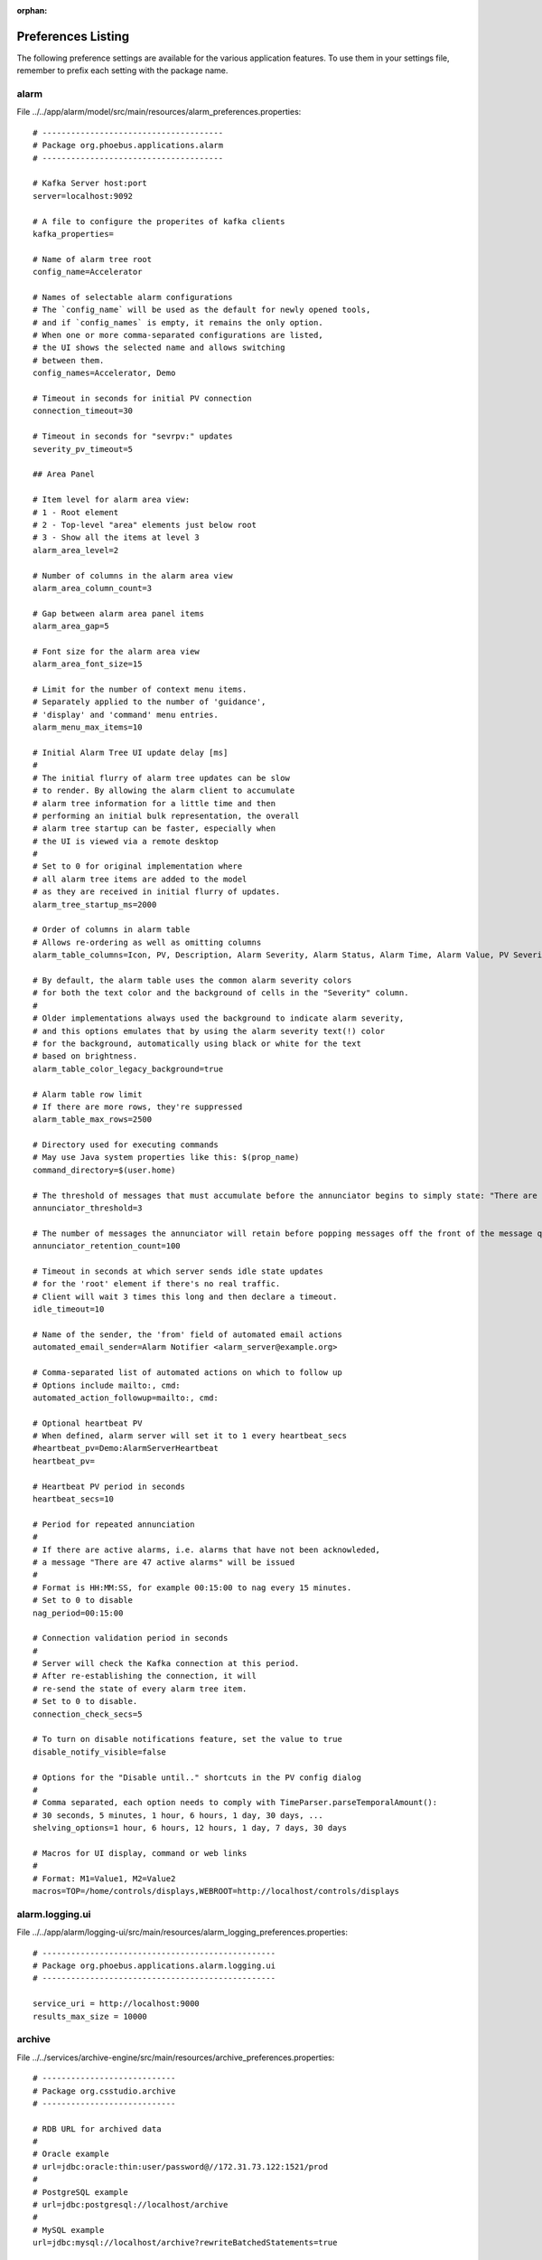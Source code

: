 :orphan:

.. _preference_settings:

Preferences Listing
===================

The following preference settings are available for the various application features.
To use them in your settings file, remember to prefix each setting with the package name.


alarm
-----

File ../../app/alarm/model/src/main/resources/alarm_preferences.properties::

   # --------------------------------------
   # Package org.phoebus.applications.alarm
   # --------------------------------------
   
   # Kafka Server host:port
   server=localhost:9092
   
   # A file to configure the properites of kafka clients
   kafka_properties=
   
   # Name of alarm tree root
   config_name=Accelerator
   
   # Names of selectable alarm configurations
   # The `config_name` will be used as the default for newly opened tools,
   # and if `config_names` is empty, it remains the only option.
   # When one or more comma-separated configurations are listed,
   # the UI shows the selected name and allows switching
   # between them.
   config_names=Accelerator, Demo
   
   # Timeout in seconds for initial PV connection
   connection_timeout=30
   
   # Timeout in seconds for "sevrpv:" updates
   severity_pv_timeout=5
   
   ## Area Panel
   
   # Item level for alarm area view:
   # 1 - Root element
   # 2 - Top-level "area" elements just below root
   # 3 - Show all the items at level 3
   alarm_area_level=2
   
   # Number of columns in the alarm area view
   alarm_area_column_count=3
   
   # Gap between alarm area panel items
   alarm_area_gap=5
   
   # Font size for the alarm area view
   alarm_area_font_size=15
   
   # Limit for the number of context menu items.
   # Separately applied to the number of 'guidance',
   # 'display' and 'command' menu entries.
   alarm_menu_max_items=10
   
   # Initial Alarm Tree UI update delay [ms]
   #
   # The initial flurry of alarm tree updates can be slow
   # to render. By allowing the alarm client to accumulate
   # alarm tree information for a little time and then
   # performing an initial bulk representation, the overall
   # alarm tree startup can be faster, especially when
   # the UI is viewed via a remote desktop
   #
   # Set to 0 for original implementation where
   # all alarm tree items are added to the model
   # as they are received in initial flurry of updates.
   alarm_tree_startup_ms=2000
   
   # Order of columns in alarm table
   # Allows re-ordering as well as omitting columns
   alarm_table_columns=Icon, PV, Description, Alarm Severity, Alarm Status, Alarm Time, Alarm Value, PV Severity, PV Status
   
   # By default, the alarm table uses the common alarm severity colors
   # for both the text color and the background of cells in the "Severity" column.
   #
   # Older implementations always used the background to indicate alarm severity,
   # and this options emulates that by using the alarm severity text(!) color
   # for the background, automatically using black or white for the text
   # based on brightness.
   alarm_table_color_legacy_background=true
   
   # Alarm table row limit
   # If there are more rows, they're suppressed
   alarm_table_max_rows=2500
   
   # Directory used for executing commands
   # May use Java system properties like this: $(prop_name)
   command_directory=$(user.home)
   
   # The threshold of messages that must accumulate before the annunciator begins to simply state: "There are X Alarm messages."
   annunciator_threshold=3
   
   # The number of messages the annunciator will retain before popping messages off the front of the message queue.
   annunciator_retention_count=100
   
   # Timeout in seconds at which server sends idle state updates
   # for the 'root' element if there's no real traffic.
   # Client will wait 3 times this long and then declare a timeout.
   idle_timeout=10
   
   # Name of the sender, the 'from' field of automated email actions
   automated_email_sender=Alarm Notifier <alarm_server@example.org>
   
   # Comma-separated list of automated actions on which to follow up
   # Options include mailto:, cmd:
   automated_action_followup=mailto:, cmd:
   
   # Optional heartbeat PV
   # When defined, alarm server will set it to 1 every heartbeat_secs
   #heartbeat_pv=Demo:AlarmServerHeartbeat
   heartbeat_pv=
   
   # Heartbeat PV period in seconds
   heartbeat_secs=10
   
   # Period for repeated annunciation
   #
   # If there are active alarms, i.e. alarms that have not been acknowleded,
   # a message "There are 47 active alarms" will be issued
   #
   # Format is HH:MM:SS, for example 00:15:00 to nag every 15 minutes.
   # Set to 0 to disable
   nag_period=00:15:00
   
   # Connection validation period in seconds
   #
   # Server will check the Kafka connection at this period.
   # After re-establishing the connection, it will
   # re-send the state of every alarm tree item.
   # Set to 0 to disable.
   connection_check_secs=5
   
   # To turn on disable notifications feature, set the value to true
   disable_notify_visible=false
   
   # Options for the "Disable until.." shortcuts in the PV config dialog
   #
   # Comma separated, each option needs to comply with TimeParser.parseTemporalAmount():
   # 30 seconds, 5 minutes, 1 hour, 6 hours, 1 day, 30 days, ...
   shelving_options=1 hour, 6 hours, 12 hours, 1 day, 7 days, 30 days
   
   # Macros for UI display, command or web links
   #
   # Format: M1=Value1, M2=Value2
   macros=TOP=/home/controls/displays,WEBROOT=http://localhost/controls/displays


alarm.logging.ui
----------------

File ../../app/alarm/logging-ui/src/main/resources/alarm_logging_preferences.properties::

   # -------------------------------------------------
   # Package org.phoebus.applications.alarm.logging.ui
   # -------------------------------------------------
   
   service_uri = http://localhost:9000
   results_max_size = 10000


archive
-------

File ../../services/archive-engine/src/main/resources/archive_preferences.properties::

   # ----------------------------
   # Package org.csstudio.archive
   # ----------------------------
   
   # RDB URL for archived data
   #
   # Oracle example
   # url=jdbc:oracle:thin:user/password@//172.31.73.122:1521/prod
   #
   # PostgreSQL example
   # url=jdbc:postgresql://localhost/archive
   #
   # MySQL example
   url=jdbc:mysql://localhost/archive?rewriteBatchedStatements=true
   
   # RDB user and password
   # Some applications also provide command-line option to override.
   user=archive
   password=$archive
   
   # Schema name. Used with an added "." as prefix for table names.
   # For now this is only used with Oracle URLs and ignored for MySQL
   schema=
   
   # Timeout [seconds] for certain SQL queries
   # Fundamentally, the SQL queries for data take as long as they take
   # and any artificial timeout just breaks queries that would otherwise
   # have returned OK  few seconds after the timeout.
   # We've seen Oracle lockups, though, that caused JDBC to hang forever
   # because the SAMPLE table was locked. No error/exception, just hanging.
   # A timeout is used for operations other than getting the actual data,
   # for example the channel id-by-name query which _should_ return within
   # a shot time, to catch that type of RDB lockup.
   # timeout_secs=120
   # With PostgreSQL, the setQueryTimeout API is not implemented,
   # and calling it results in an exception.
   # Setting the timeout to 0 disables calls to setQueryTimeout.
   timeout_secs=0
   
   # Use a blob to read/write array samples?
   #
   # The original SAMPLE table did not contain an ARRAY_VAL column
   # for the array blob data, but instead used a separate ARRAY_VAL table.
   # When running against an old database, this parameter must be set to false.
   use_array_blob=true
   
   # Name of sample table for writing
   write_sample_table=sample
   
   # Maximum length of text samples written to SAMPLE.STR_VAL
   max_text_sample_length=80
   
   # Use postgres copy instead of insert
   use_postgres_copy=false
   
   # Channel names use a prefix ca://, pva://, loc://, ...
   # to select the type of PV or network protocol.
   # The preference setting
   #
   #  org.phoebus.pv/default=ca
   #
   # determines the default type when no prefix is provided.
   #
   # With EPICS IOCs from release 7 on, the PVs
   # "xxx", "ca://xxx" and "pva://xxx" all refer
   # to the same record "xxx" on the IOC.
   #
   # The archive configuration stores the PV name as given.
   # It is used as such when connecting to the live data source,
   # resulting in "ca://.." or "pva://.." connections as requested.
   # Samples are written to the archive under that channel name.
   #
   # This archive engine preference setting establishes one or more prefixes
   # as equal when importing an engine configuration.
   # For example, assume
   #
   #  equivalent_pv_prefixes=ca, pva
   #
   # When adding a PV "pva://xxx" to the configuration,
   # we check if the archive already contains a channel "xxx", "ca://xxx" or "pva://xxx".
   # If any of them are found, the `-import` will consider "pva://xxx" as a duplicate.
   #
   # When importing a PV "pva://xxx" into a sample engine configuration that already
   # contains the channel "ca://xxx" or "xxx", the channel will be renamed,
   # so that engine will from now on use "pva://xxx".
   #
   # When importing a PV "pva://xxx" into a configuration that already
   # contains a different engine setup with the channel "ca://xxx" or "xxx",
   # the channel will by default rename unchanged, so "ca://xxx" or "xxx"
   # will remain in their original engine setup, "pva://xxx" will be skipped.
   #
   # When using `-import` with the additional `-steal_channels` option,
   # the existing "...xxx" channel will be renamed to "pva://xxx" and moved
   # to the imported engine configuration.
   #
   # When `equivalent_pv_prefixes` is empty,
   # any PV name is used as is without looking for equivalent names.
   # So "xxx", "ca://xxx" and "pva://xxx" can then all be imported
   # as separate channels, which is likely wrong because it would simply
   # store data from the same underlying record more than once.
   #
   # This default should be the most practical setting when adding
   # EPICS 7 IOCs and starting to transition towards "pva://..".
   # Existing "xxx" or "ca://xxx" channels can thus be renamed
   # to "pva://xxx" while retaining their sample history.
   #
   # Note that the data browser has a similar `equivalent_pv_prefixes`
   # setting to search for a channel name in several variants.
   equivalent_pv_prefixes=ca, pva
   
   # Seconds between log messages for Not-a-Number, futuristic, back-in-time values, buffer overruns
   # 24h = 24*60*60 = 86400
   log_trouble_samples=86400
   log_overrun=86400
   
   # Write period in seconds
   write_period=30
   
   # Maximum number of repeat counts for scanned channels
   max_repeats=60
   
   # Write batch size
   batch_size=500
   
   # Buffer reserve (N times what's ideally needed)
   buffer_reserve=2.0
   
   # Samples with time stamps this far ahead of the local time
   # are ignored
   # 24*60*60 = 86400 = 1 day
   ignored_future=86400


archive.reader.appliance
------------------------

File ../../app/databrowser/src/main/resources/appliance_preferences.properties::

   # ----------------------------------------
   # Package org.phoebus.archive.reader.appliance
   # ----------------------------------------
   
   useStatisticsForOptimizedData=true
   useNewOptimizedOperator=true
   
   # Use 'https://..' instead of plain 'http://..' ?
   useHttps=false


archive.reader.channelarchiver
------------------------------

File ../../app/databrowser/src/main/resources/channelarchiver_preferences.properties::

   # --------------------------------------------------
   # Package org.phoebus.archive.reader.channelarchiver
   # --------------------------------------------------
   
   # Use 'https://..' instead of plain 'http://..' ?
   use_https=false


archive.reader.rdb
------------------

File ../../app/databrowser/src/main/resources/archive_reader_rdb_preferences.properties::

   ---------------------------------------
   # Package org.phoebus.archive.reader.rdb
   # --------------------------------------
   
   # User and password for reading archived data
   user=archive
   password=$archive
   
   # Table prefix
   # For Oracle, this is typically the schema name,
   # including "."
   prefix=
   
   # Timeout [seconds] for certain SQL queries
   # Fundamentally, the SQL queries for data take as long as they take
   # and any artificial timeout just breaks queries that would otherwise
   # have returned OK a few seconds after the timeout.
   # We've seen Oracle lockups, though, that caused JDBC to hang forever
   # because the SAMPLE table was locked. No error/exception, just hanging.
   # A timeout is used for operations other than getting the actual data,
   # for example the channel id-by-name query which _should_ return within
   # a shot time, to catch that type of RDB lockup.
   timeout_secs=120
   # Setting the timeout to 0 disables calls to setQueryTimeout,
   # which may be required for PostgreSQL where the setQueryTimeout API is not implemented.
   # timeout_secs=0
   
   
   # Use a BLOB to read array samples?
   #
   # The original SAMPLE table did not contain an ARRAY_VAL column
   # for the array blob data, but instead used a separate ARRAY_VAL table.
   # When running against an old database, this parameter must be set to false.
   use_array_blob=true
   
   # Use stored procedures and functions for 'optimized' data readout?
   # Set to procedure name, or nothing to disable stored procedure.
   stored_procedure=
   starttime_function=
   
   # MySQL:
   # stored_procedure=archive.get_browser_data
   
   # PostgreSQL
   # stored_procedure=public.get_browser_data
   
   # Oracle:
   # stored_procedure=chan_arch.archive_reader_pkg.get_browser_data
   # starttime_function=SELECT chan_arch.archive_reader_pkg.get_actual_start_time (?, ?, ?)  FROM DUAL
   
   
   # JDBC Statement 'fetch size':
   # Number of samples to read in one network transfer.
   #
   # For Oracle, the default is 10.
   # Tests resulted in a speed increase up to fetch sizes of 1000.
   # On the other hand, bigger numbers can result in java.lang.OutOfMemoryError.
   fetch_size=1000


archive.ts
----------

File ../../app/databrowser-timescale/src/main/resources/archive_ts_preferences.properties::

   --------------------------------
   # Package org.csstudio.archive.ts
   # -------------------------------
   
   # User and password for reading archived data
   user=report
   password=$report
   
   # Timeout [seconds] for certain SQL queries, 0 to disable timeout.
   # Fundamentally, the SQL queries for data take as long as they take
   # and any artificial timeout just breaks queries that would otherwise
   # have returned OK a few seconds after the timeout.
   # A timeout is used for operations other than getting the actual data,
   # for example the channel id-by-name query which _should_ return within
   # a short time.
   timeout_secs=120
   
   # JDBC Statement 'fetch size':
   # Number of samples to read in one network transfer.
   # Speed tends to increase with fetch size.
   # On the other hand, bigger numbers can result in java.lang.OutOfMemoryError.
   fetch_size=10000


channel.views.ui
----------------

File ../../app/channel/views/src/main/resources/cv_preferences.properties::

   # --------------------------------------
   # Package org.phoebus.channel.views.ui
   # --------------------------------------
   
   # Show the active PVs only
   show_active_cb=false


channelfinder
-------------

File ../../app/channel/channelfinder/src/main/resources/channelfinder_preferences.properties::

   # ----------------------------------------
   # Package org.phoebus.channelfinder
   # ----------------------------------------
   
   serviceURL=http://localhost:8080/ChannelFinder
   username=admin
   password=adminPass
   
   rawFiltering=false


console
-------

File ../../app/console/src/main/resources/console_preferences.properties::

   # ----------------------------------------
   # Package org.phoebus.applications.console
   # ----------------------------------------
   
   # Number of output lines to keep.
   # Older output is dropped.
   output_line_limit=100
   
   # Number of lines to keep in input history,
   # accessible via up/down cursor keys
   history_size=20
   
   # Font name and size
   font_name=Liberation Mono
   font_size=14
   
   # Prompt (may include trailing space)
   prompt=>>>\
   
   # Prompt (input field) info
   prompt_info=Enter console command
   
   # 'Shell' to execute.
   #
   # Examples:
   #   /usr/bin/python -i
   #   /usr/bin/python -i /path/to/some/initial_file.py
   #   /bin/bash
   #
   # Value may include properties.
   shell=/usr/bin/python -i
   
   # Folder where the shell process should be started
   #
   # Value may include properties.
   directory=$(user.home)


display.builder.editor
----------------------

File ../../app/display/editor/src/main/resources/display_editor_preferences.properties::

   # ----------------------------------------
   # Package org.csstudio.display.builder.editor
   # ----------------------------------------
   
   # Widget types to hide from the palette
   #
   # Comma separated list of widget types that will not be shown
   # in the palette.
   # Existing displays that use these widgets can still be edited
   # and executed, but widgets do not appear in the palette to
   # discourage adding them to new displays.
   
   # Hiding widgets where representation has not been imported because of dependencies
   hidden_widget_types=linear-meter,knob,gauge,clock,digital_clock
   #
   #
   # GUI Menu action Applications / Display / New Display opens the following template
   new_display_template=examples:/initial.bob
   
   # Size of undo stack. Defaults to 50 if not set.
   undo_stack_size=50


display.builder.model
---------------------

File ../../app/display/model/src/main/resources/display_model_preferences.properties::

   # ----------------------------------------
   # Package org.csstudio.display.builder.model
   # ----------------------------------------
   
   
   # Widget classes
   # One or more *.bcf files, separated by ';'
   # Defaults to built-in copy of examples/classes.bcf
   class_files=examples:classes.bcf
   
   # Named colors
   # One or more *.def files, separated by ';'
   # Defaults to built-in copy of examples/color.def
   color_files=examples:color.def
   
   # Named fonts
   # One or more *.def files, separated by ';'
   # Defaults to built-in copy of examples/font.def
   font_files=examples:font.def
   
   # Global macros, used for all displays.
   #
   # Displays start with these macros,
   # and can then add new macros or overwrite
   # the values of these macros.
   #
   # Format:
   # Entries where the XML tag name is the macro name,
   # and the XML content is the macro value.
   # The macro name must be a valid XML tag name:
   # * Must start with character
   # * May then contain characters or numbers
   # * May also contain underscores
   #
   macros=<EXAMPLE_MACRO>Value from Preferences</EXAMPLE_MACRO><TEST>true</TEST>
   
   
   # Timeout [ms] for loading files: Displays, but also color, font, widget class files
   read_timeout=10000
   
   # Timeout [sec] for caching files loaded from a URL
   cache_timeout=60
   
   
   # 'BOY' *.opi files provide the font size in 'points'.
   # All other positions and sizes are in 'pixels'.
   # A point is meant to represent 1/72th of an inch.
   # The actual on-screen size display settings.
   # Plugging a different monitor into the computer can
   # potentially change the DPI settings of the graphics driver,
   # resulting in different font sizes.
   # The display builder uses fonts in pixels to avoid such changes.
   #
   # When reading legacy display files, we do not know the DPI
   # scaling that was used to create the display.
   # This factor is used to translate legacy font sizes
   # from 'points' into 'pixel':
   #
   # legacy_points = pixel * legacy_font_calibration
   #
   # The test program
   #   org.csstudio.display.builder.representation.swt.SWTFontCalibation
   # can be used to obtain the factor when executed on the original
   # platform where the legacy display files were created.
   #
   # When loading legacy files,
   # _increasing_ the legacy_font_calibration will
   # result in _smaller_ fonts in the display builder
   legacy_font_calibration=1.01
   
   # Maximum re-parse operations
   #
   # When reading legacy *.opi files and for example
   # finding a "TextUpdate" widget that has no <pv_name>,
   # it will be changed into a "Label" widget and then re-parsed.
   # If more than a certain number of re-parse operations are triggered
   # within one 'level' of the file (number of widgets at the root of the display,
   # or number of childred for a "Group" widget),
   # the parser assumes that it entered an infinite re-parse loop
   # and aborts.
   max_reparse_iterations=5000
   
   # Create display file with comments?
   with_comments=false
   
   # When writing a display file, skip properties that are still at default values?
   skip_defaults=true
   
   # Add a comment containing the date, time, and username when saving an OPI in the Display Editor.
   enable_saved_on_comments=true


display.builder.representation
------------------------------

File ../../app/display/representation/src/main/resources/display_representation_preferences.properties::

   # ---------------------------------------------------
   # Package org.csstudio.display.builder.representation
   # ---------------------------------------------------
   
   ## Representation Tuning
   #
   # The representation 'throttles' updates to widgets.
   # When a widget requests an update, a little accumulation time
   # allows more updates to accumulate before actually performing
   # the queued update requests on the UI thread.
   #
   # An update delay then suppresses further updates to prevent
   # flooding the UI thread.
   #
   # Update runs that last longer than a threshold can be logged
   
   # Time waited after a trigger to allow for more updates to accumulate
   update_accumulation_time = 20
   
   # Pause between updates to prevent flooding the UI thread
   update_delay = 100
   
   # Period in seconds for logging update performance
   performance_log_period_secs = 5
   
   # UI thread durations above this threshold are logged
   performance_log_threshold_ms = 20
   
   # Pause between updates of plots (XY, lines)
   # Limit to 250ms=4 Hz
   plot_update_delay = 250
   
   # Pause between updates of image plots
   # Limit to 250ms=4 Hz
   image_update_delay = 250
   
   # Length limit for tool tips
   # Tool tips that are too long can be a problem
   # on some window systems.
   tooltip_length=200
   
   # Timeout for load / unload of Embedded Widget content [ms]
   embedded_timeout=5000


display.builder.representation.javafx
-------------------------------------

File ../../app/display/representation-javafx/src/main/resources/jfx_repr_preferences.properties::

   # ----------------------------------------------------------
   # Package org.csstudio.display.builder.representation.javafx
   # ----------------------------------------------------------
   
   # When clicking on the 'slider' widget 'track',
   # should the value increment/decrement,
   # matching the behavior of EDM, BOY, ...?
   # Otherwise, jump to the clicked value right away.
   inc_dec_slider=true
   
   # How does mouse need to hover until tool tip appears?
   tooltip_delay_ms=250
   
   # Once displayed, how long does the tool tip remain visible?
   tooltip_display_sec=30
   
   # Note that for historic reasons tool tips are also influenced
   # by the property `org.csstudio.display.builder.disable_tooltips`.
   # When `true`, tool tips are disabled.


display.builder.runtime
-----------------------

File ../../app/display/runtime/src/main/resources/display_runtime_preferences.properties::

   # --------------------------------------------
   # Package org.csstudio.display.builder.runtime
   # --------------------------------------------
   
   # Search path for Jython scripts used by the display runtime.
   # Note that format depends on the OS.
   # On UNIX systems, path entries are separated by ':', on Windows by ';'.
   # python_path=/home/controls/displays/scripts:/home/fred/my_scripts
   python_path=
   
   # PV Name Patches
   #
   # Translate PV names based on regular expression pattern and replacement
   #
   # Format:  pattern@replacement@pattern@replacement
   #
   # Setting must contain a sequence of pattern & replacement pairs,
   # all separated by '@'.
   #
   # The regular expression for the pattern can includes "( )" groups,
   # which are then used in the replacement via "$1", "$2", ..
   #
   # If the item separator character '@' itself is required within the pattern or replacement,
   # use '[@]' to distinguish it from the item separator, i.e.
   #
   #    [@]work@[@]home
   #
   # will patch "be@work" -> "be@home"
   #
   # Patches are applied in the order they're listed in the preference, i.e.
   # later patches are applied to names already patched by earlier ones.
   #
   # Example:
   # Remove PVManager's longString modifier,             'some_pv {"longString":true}' -> 'some_pv'
   # turn constant formula into constant local variable, '=42'                         -> 'loc://const42(42)'
   # as well as constant name into constant local var,   '="Fred"'                     -> 'loc://strFred("Fred")'
   pv_name_patches=\\{"longString":true\\}"@@^="([a-zA-Z]+)"@loc://str$1("$1")
   
   # PV update throttle in millisecs
   # 250ms = 4 Hz
   update_throttle=250
   
   # "Probe Display"
   # Added to context menu for ProcessVariables,
   # invoked with macro PV set to the PV name.
   # When left empty, the "Probe Display"
   # context menu entry is disabled.
   probe_display=examples:/probe.bob


display.converter.edm
---------------------

File ../../app/display/convert-edm/src/main/resources/edm_converter_preferences.properties::

   # ------------------------------------------
   # Package org.csstudio.display.converter.edm
   # ------------------------------------------
   
   # Path to the directory where the auto-converter will
   # generate auto-converted files.
   # May include system properties like $(user.home).
   # Target directory must be in the file system.
   # The folder is created if it doesn't exist.
   #
   # When left empty, the auto-converter is disabled.
   auto_converter_dir=
   
   # Path (prefix) that will be stripped from the original
   # EDM file name before converting.
   # When empty, the complete path will be stripped.
   #
   # For example, assume we need to convert
   #  /path/to/original/vacuum/segment1/vac1.edl
   #
   # With an empty auto_converter_strip,
   # this will be converted into {auto_converter_dir}/vac1.edl
   #
   # With auto_converter_strip=/path/to/original,
   # it will be converted into {auto_converter_dir}/vacuum/segment1/vac1.edl
   auto_converter_strip=
   
   # EDM colors.list file
   # Must be defined to use converter.
   # May be a file system path or http:/.. link
   colors_list=
   
   # Font mappings
   #
   # Format: EDMFontPattern=DisplayBuilderFont,Pattern=Font,...
   # EDMFontPattern is regular expression for the name used by EDM
   #
   # Patterns are checked in the order in which they're listed in here,
   # so a catch-all ".*" pattern should be at the end
   font_mappings=helvetica=Liberation Sans,courier=Liberation Mono,times=Liberation Serif,.*=Liberation Sans
   
   # Path to text file that lists EDM search paths.
   # May be a file system path or http:/.. link.
   #
   # In the file, each line in the text file contains a path,
   # which may be a file system path or a http:// link.
   # When trying to open an *.edl file,
   # converter will try each path in the order
   # listed in the file.
   # Lines starting with "#" are ignored.
   #
   # When the edm_paths_config is left empty,
   # the converter won't find files.
   edm_paths_config=
   
   # Pattern and replacement for patching paths to *.stp (StripTool) files
   #
   # 'Shell Command' buttons in EDM that invoke a command of the form
   #
   #     StripTool /some/path/to/plot.stp
   #
   # are converted into ActionButtons which open the `/some/path/to/plot.stp` file.
   # Data Browser will then open the file when the action is invoked.
   #
   # The following regular expression pattern and replacement can be used
   # to patch `/some/path/to/plot.stp`.
   # By default, both are empty, so the path remains unchanged.
   #
   # Example for transforming all absolute paths into a web location:
   #
   # stp_path_patch_pattern=^(/)
   # stp_path_patch_replacement=https://my_web_server/stripcharts$1
   #
   # Note how the pattern may include group markers (..)
   # and the replacement can reference them via $1, $2, ...
   stp_path_patch_pattern=
   stp_path_patch_replacement=


email
-----

File ../../core/email/src/main/resources/email_preferences.properties::

   # -------------------------
   # Package org.phoebus.email
   # -------------------------
   
   # smtp host
   # When set to "DISABLE", email support is disabled
   mailhost=smtp.bnl.gov
   
   # smtp port
   mailport=25
   
   # User and password for connecting to the mail host, usually left empty
   username=
   password=
   
   # Default address to be used for From:
   # if it is left empty then the last used from address is used
   from=


errlog
------

File ../../app/errlog/src/main/resources/errlog_preferences.properties::

   # ---------------------------------------
   # Package org.phoebus.applications.errlog
   # ---------------------------------------
   
   # Number of lines to keep in error log
   max_lines = 500


eslog
-----

File ../../app/eslog/src/main/resources/eslog_preferences.properties::

   # --------------------------------------
   # Package org.phoebus.applications.eslog
   # --------------------------------------
   es_url=
   es_index=messagelog
   
   jms_url=
   jms_user
   jms_password
   jms_topic=LOG


filebrowser
-----------

File ../../app/filebrowser/src/main/resources/filebrowser_preferences.properties::

   # --------------------------------------------
   # Package org.phoebus.applications.filebrowser
   # --------------------------------------------
   
   # Initial root directory for newly opened file browser
   # May use system properties like "$(user.home)".
   # At runtime, user can select a different base directory,
   # but pressing the "Home" button reverts to this one.
   default_root=$(user.home)
   
   # Show hidden files (File.isHidden)?
   show_hidden=false


framework.autocomplete
----------------------

File ../../core/framework/src/main/resources/autocomplete_preferences.properties::

   # ------------------------------------------
   # Package org.phoebus.framework.autocomplete
   # ------------------------------------------
   
   # Enable the built-in PV proposal providers?
   enable_loc_pv_proposals=true
   enable_sim_pv_proposals=true
   enable_sys_pv_proposals=true
   enable_pva_pv_proposals=true
   enable_mqtt_pv_proposals=false
   enable_formula_proposals=true
   
   # Site-specific proposal providers can be added via PVProposalProvider SPI,
   # and disabled by removing the contribution.


framework.workbench
-------------------

File ../../core/framework/src/main/resources/workbench_preferences.properties::

   # ---------------------------------------
   # Package org.phoebus.framework.workbench
   # ---------------------------------------
   
   # External applications
   #
   # Defines applications to use for specific file extensions
   #
   # Format:
   #
   # Each definition consists of name, file extensions, command.
   #
   # Name is the name of the definition, used to register the application.
   # File extensions is a '|'-separated list of file extensions (not including the 'dot').
   # Command is the path to the command.
   # The command will be invoked with the full path to the resource as an argument.
   #
   # Each definition must use a key that starts with "external_app_"
   
   # Examples:
   #
   # Start 'gedit' for text files
   # external_app_text=Text Editor,txt|dat|py|ini|db|xml|xsl|css|cmd|sh|st|log|out|md|shp,gedit
   #
   # Start 'eog' for images, 'firefox' for PDF files
   # external_app_image=Image Viewer,png|jpg|gif|jpeg,eog
   #
   # Start 'firefox' to view PDFs
   # external_app_pdf=PDF Viewer,pdf,firefox
   #
   # Example for some site-specific tool that opens 'alog' files
   # external_app_alog=Alignment Log,alog,/path/to/alog_viewer
   
   # Directory where external applications are started
   # May use system properties
   external_apps_directory=$(user.home)


imageviewer
-----------

File ../../app/imageviewer/src/main/resources/image_viewer_preferences.properties::

   # --------------------------------------------
   # Package org.phoebus.applications.imageviewer
   # --------------------------------------------
   
   # Watermark text
   watermark_text=W A T E R M A R K


javafx.rtplot
-------------

File ../../app/rtplot/src/main/resources/rt_plot_preferences.properties::

   # ----------------------------------
   # Package org.csstudio.javafx.rtplot
   # ----------------------------------
   
   # Coloring used to shade plot region beyond 'now'
   # in time-based plots. RGBA (all values 0..255)
   # Painted on on top of grid, before traces are drawn.
   #
   # Half-transparent, average of black & white,
   # works for both white and black backgrounds
   shady_future=128, 128, 128, 128
   
   # If you prefer a rose-colored future
   # shady_future=255, 128, 128, 25
   
   # If you prefer to not highlight the plot region beyond 'now'
   # shady_future=128, 128, 128, 0


logbook
-------

File ../../core/logbook/src/main/resources/logbook_preferences.properties::

   # ------------------------------
   # Package org.phoebus.logbook
   # ------------------------------
   
   # Site specific log book client implementation name.
   # When empty, logbook submissions are disabled
   logbook_factory=inmemory
   
   # Determines if a log entry created from context menu (e.g. display or data browser)
   # should auto generate a title (e.g. "Display Screenshot...").
   auto_title=true
   
   # Determines if a log entry created from context menu (e.g. display or data browser)
   # should auto generate a body (e.g. "Display Screenshot...").
   auto_body=true
   
   # Determines if a log entry created from context menu (e.g. display or data browser)
   # should auto generate properties (e.g. "resources.file").
   auto_property=false


logbook.olog.ui
---------------

File ../../app/logbook/olog/ui/src/main/resources/log_olog_ui_preferences.properties::

   # ------------------------------
   # Package org.phoebus.logbook.olog.ui
   # ------------------------------
   
   # Comma-separated list of default logbooks for new log entries.
   default_logbooks=Scratch Pad
   
   # The default query for logbook applications
   default_logbook_query=desc=*&start=12 hours&end=now
   
   # Whether or not to save user credentials to file so they only have to be entered once when making log entries.
   save_credentials=false
   
   # Stylesheet for the items in the log calendar view
   calendar_view_item_stylesheet=Agenda.css
   
   # Text to render for the "Level" field of a log entry. Sites may wish to customize this with respect to
   # its wording and its implied purpose.
   level_field_name=Level:
   
   # Name of markup help. Language resolution and file extension is handled on service.
   markup_help=CommonmarkCheatsheet
   
   # Root URL of the Olog web client, if one exists. Set this to the empty string
   # to suppress rendering of the "Copy URL" button for a log entry.
   web_client_root_URL=
   
   # Log entry groups support. If set to false user will not be able to create replies
   # to log entries, and consequently UI elements and views related to log entry
   # groups will not be shown.
   log_entry_groups_support=false
   
   # Log entry update support. If set to false user will not be able to update log entries
   # , and consequently UI elements and views related to updating log entry and viewing log history
   #  will not be displayed.
   log_entry_update_support=true
   
   # Comma separated list of "hidden" properties. For instance, properties that serve internal
   # business logic, but should not be rendered in the properties view.
   hidden_properties=Log Entry Group
   
   # Log Entry Table display name. If non-empty it overrides default "Log Entry Table"
   log_entry_table_display_name=
   
   # Log Entry Calendar display name. If non-empty it overrides default "Log Entry Calendar"
   log_entry_calendar_display_name=
   
   # Log Entry property attribute types.
   # The preference should be a URL pointing to an attribute_type.properties file.
   # e.g. log_attribute_desc=file:///C:/phoebus/app/logbook/olog/ui/src/main/resources/org/phoebus/logbook/olog/ui/log_property_attributes.properties
   # Classpath resource is supported if specified like log_attribute_desc=classpath:my_attr.properties. In this
   # example the my_attr.properties file must be bundled as a classpath resource in the package org.phoebus.logbook.olog.ui.
   # This optional file describing special types associated with some property attributes.
   #
   log_attribute_desc=
   
   # Limit used in "paginated" search, i.e. the number of search results per page
   search_result_page_size=30
   
   # Number of queries maintained by the OlogQueryManager. To make sense: must be >= 5 and <=30.
   query_list_size=15
   
   # Name of the search help content.  Language resolution and file extension is handled on service.
   search_help=SearchHelp


logbook.ui
----------

File ../../app/logbook/ui/src/main/resources/log_ui_preferences.properties::

   # ------------------------------
   # Package org.phoebus.logbook.ui
   # ------------------------------
   
   # Comma-separated list of default logbooks for new log entries.
   default_logbooks=Scratch Pad
   
   # The default query for logbook applications
   default_logbook_query=search=*&start=12 hours&end=now
   
   # Whether or not to save user credentials to file so they only have to be entered once when making log entries.
   save_credentials=false
   
   # Stylesheet for the items in the log calendar view
   calendar_view_item_stylesheet=Agenda.css
   
   # Text to render for the "Level" field of a log entry. Sites may wish to customize this with respect to
   # its wording and its implied purpose.
   level_field_name=Level:


olog.api
--------

File ../../app/logbook/olog/client/src/main/resources/olog_preferences.properties::

   # --------------------------------------
   # Package org.phoebus.olog.api
   # --------------------------------------
   
   # The olog url
   olog_url=localhost:9092
   
   # User credentials for olog
   username=user
   password=****
   
   # Enable debugging of http request and resposnsed
   debug=false
   
   # The connection timeout for the Jersey client, in ms. 0 = infinite.
   connectTimeout=0


olog.es.api
-----------

File ../../app/logbook/olog/client-es/src/main/resources/olog_es_preferences.properties::

   # --------------------------------------
   # Package org.phoebus.olog.es.api
   # --------------------------------------
   
   # The olog url
   olog_url=http://localhost:8080/Olog
   
   # User credentials for olog
   username=admin
   password=1234
   
   # Enable debugging of http request and responses
   debug=false
   
   # The connection timeout for the Jersey client, in ms. 0 = infinite.
   connectTimeout=0
   
   # Comma separated list of "Levels" in the create logbook entry UI.
   # Sites may wish to customize (and localize) this.
   levels=Urgent,Suggestion,Info,Request,Problem


pv
--

File ../../core/pv/src/main/resources/pv_preferences.properties::

   # ----------------------
   # Package org.phoebus.pv
   # ----------------------
   
   # Default PV Type
   default=ca
   


pv.ca
-----

File ../../core/pv/src/main/resources/pv_ca_preferences.properties::

   # -------------------------
   # Package org.phoebus.pv.ca
   # -------------------------
   
   # Channel Access address list
   addr_list=
   
   auto_addr_list=true
   
   max_array_bytes=100000000
   
   server_port=5064
   
   repeater_port=5065
   
   beacon_period=15
   
   connection_timeout=30
   
   # Support variable length arrays?
   # auto, true, false
   variable_length_array=auto
   
   # Connect at lower priority for arrays
   # with more elements than this threshold
   large_array_threshold= 100000
   
   # Is the DBE_PROPERTY subscription supported
   # to monitor for changes in units, limits etc?
   dbe_property_supported=false
   
   # Mask to use for subscriptions
   # VALUE, ALARM, ARCHIVE
   monitor_mask=VALUE
   
   # Name server list
   name_servers=


pv.formula
----------

File ../../core/pv/src/main/resources/pv_formula_preferences.properties::

   # ------------------------------
   # Package org.phoebus.pv.formula
   # ------------------------------
   
   # Update throttle for input PVs
   throttle_ms=500


pv.mqtt
-------

File ../../core/pv/src/main/resources/pv_mqtt_preferences.properties::

   # ---------------------------
   # Package org.phoebus.pv.mqtt
   # ---------------------------
   
   # MQTT Broker
   # All "mqtt://some/tag" PVs will use this broker
   mqtt_broker=tcp://localhost:1883


pv.pva
------

File ../../core/pv/src/main/resources/pv_pva_preferences.properties::

   # -------------------------
   # Package org.phoebus.pv.pva
   # -------------------------
   # By default, these preference settings are empty,
   # and the PVA library will then honor the commonly used
   # environment variables like EPICS_PVA_ADDR_LIST,
   # EPICS_PVA_AUTO_ADDR_LIST etc.
   # Defining preference values will override the environment
   # variables which allows consolidating PVA settings
   # with all the CS-Studio preference settings.
   #
   #
   # Network clients typically need to configure the first
   # three settings to successfully connect to PVA servers
   # on the local network.
   
   # PVAccess address list
   epics_pva_addr_list
   
   # PVAccess auto address list - true/false
   epics_pva_auto_addr_list
   
   # Name servers used for TCP name resolution
   epics_pva_name_servers
   
   # The following parameters should best be left
   # at their default.
   #
   # For details, see PVASettings in PV Access library.
   
   # Port used for UDP name searches and beacons
   epics_pva_broadcast_port
   
   # PV server's first TCP port
   epics_pva_server_port
   
   # Connection timeout in seconds
   epics_pva_conn_tmo
   
   # Maximum number of array elements shown when printing data
   epics_pva_max_array_formatting
   
   # TCP buffer size for sending data
   epics_pva_send_buffer_size
   
   # Timeout used by plain "put" type of write
   # when checking success or failure.
   # Note this is not used with asyncWrite,
   # the "put-callback" which returns a Future
   # for awaiting the completion,
   # but only with the plain "put" that returns ASAP
   epics_pva_write_reply_timeout_ms=1000


pvtable
-------

File ../../app/pvtable/src/main/resources/pv_table_preferences.properties::

   # ----------------------------------------
   # Package org.phoebus.applications.pvtable
   # ----------------------------------------
   
   # Should all BYTE[] values be considered "long strings"
   treat_byte_array_as_string=true
   
   # Show the units when displaying values?
   show_units=true
   
   # Show a "Description" column that reads xxx.DESC?
   show_description=true
   
   # Default tolerance for newly added items
   tolerance=0.1
   
   # Maximum update period for PVs in millisecs
   max_update_period=500


pvtree
------

File ../../app/pvtree/src/main/resources/pv_tree_preferences.properties::

   # ---------------------------------------
   # Package org.phoebus.applications.pvtree
   # ---------------------------------------
   
   # The channel access DBR_STRING has a length limit of 40 chars.
   # Since EPICS base R3.14.11, reading fields with an added '$' returns
   # their value as a char[] without length limitation.
   # For older IOCs, this will however fail, so set this option
   # only if all IOCs are at least version R3.14.11
   read_long_fields=true
   
   # For each record type, list the fields to read and trace as 'links'.
   #  Format: record_type (field1, field2) ; record_type (...)
   #
   # Fields can simply be listed as 'INP', 'DOL'.
   # The syntax INPA-L is a shortcut for INPA, INPB, INPC, ..., INPL
   # The syntax INP001-128 is a shortcut for INP001, INP002, ..., INP128
   # The general syntax is "FIELDxxx-yyy",
   # where "xxx" and "yyy" are the initial and final value.
   # "xxx" and "yyy" need to be of the same length, i.e. "1-9" or "01-42", NOT "1-42".
   # For characters, only single-char "A-Z" is supported, NOT "AA-ZZ",
   # where it's also unclear if that should turn into AA, AB, AC, .., AZ, BA, BB, BC, .., ZZ
   # or AA, BB, .., ZZ
   #
   # bigASub is a CSIRO/ASCAP record type, doesn't hurt to add that to the shared configuration
   #
   # scalcout is a bit unfortunate since there is no shortcut for INAA-INLL.
   #
   # alarm record has INP1-10. 1-9 handled by pattern, INP10 listed
   
   fields=aai(INP);ai(INP);bi(INP);compress(INP);longin(INP);int64in(INP);mbbi(INP);mbbiDirect(INP);mbboDirect(INP);stringin(INP);lsi(INP);subArray(INP);waveform(INP);aao(DOL);ao(DOL);bo(DOL);fanout(DOL);longout(DOL);int64out(DOL);mbbo(DOL);stringout(DOL);sub(INPA-L);genSub(INPA-L);calc(INPA-L);calcout(INPA-L);aSub(INPA-U);seq(SELN);bigASub(INP001-128);scalcout(INPA-L,INAA,INBB,INCC,INDD,INEE,INFF,INGG,INHH,INII,INJJ,INKK,INLL);alarm(INP1-9,INP10)
   
   
   # Max update period in seconds
   update_period=0.5


saveandrestore
--------------

File ../../app/save-and-restore/app/src/main/resources/save_and_restore_preferences.properties::

   # -----------------------------------------------
   # Package org.phoebus.applications.saveandrestore
   # -----------------------------------------------
   
   # Sort snapshots in reverse order of created time. Last item comes first.
   sortSnapshotsTimeReversed=false
   
   # Read timeout (in ms) when taking snapshot
   readTimeout=5000
   
   # Limit used in "paginated" search, i.e. the number of search results per page
   search_result_page_size=30
   
   # Default save-and-restore search query. Used unless a saved query is located.
   default_search_query=tags=golden
   
   # If declared add a date automatically in the name of the snapshot "Take Snapshot"
   #default_snapshot_name_date_format=yyyy-MM-dd HH:mm:ss
   
   # The URL to the save-and-restore service
   jmasar.service.url=http://localhost:8080/save-restore
   
   # Read timeout (in ms) used by the Jersey client
   httpClient.readTimeout=1000
   
   # Connect timeout in (ms) used by the Jersey client
   httpClient.connectTimeout=1000


scan.client
-----------

File ../../app/scan/client/src/main/resources/scan_client_preferences.properties::

   # ----------------------------------------
   # Package org.csstudio.scan.client
   # ----------------------------------------
   
   # Name of host where scan server is running
   host=localhost
   
   # TCP port of scan server REST interface
   port=4810
   
   # Poll period [millisecs] of the scan client (scan monitor, plot, ...)
   poll_period=1000


scan.ui
-------

File ../../app/scan/ui/src/main/resources/scan_ui_preferences.properties::

   # ----------------------------
   # Package org.csstudio.scan.ui
   # ----------------------------
   
   # Show scan monitor status bar?
   monitor_status=false


security
--------

File ../../core/security/src/main/resources/phoebus_security_preferences.properties::

   # ----------------------------
   # Package org.phoebus.security
   # ----------------------------
   
   # Authorization file
   #
   # If left empty, the built-in core/security/authorization.conf is used.
   #
   # When specifying a plain file name like "authorization.conf",
   # the install location (Locations.install()) is searched for that file name.
   #
   # The file name can also be an absolute path like /some/path/auth.conf.
   #
   # Finally, the file name may use a system property like $(auth_file)
   # which in turn could be set to either BUILTIN, a file in the install location,
   # or an absolute path.
   #
   # When set to an invalid file, the user will have no authorizations at all.
   
   # Use built-in core/security/authorization.conf
   authorization_file=
   
   # Use authorization.conf in the install location
   #authorization_file=authorization.conf
   
   # Secure store underlying implementation.
   # Can be 'FILE' or 'IN_MEMORY'
   secure_store_target=FILE
   


trends.databrowser3
-------------------

File ../../app/databrowser/src/main/resources/databrowser_preferences.properties::

   # ----------------------------------------
   # Package org.csstudio.trends.databrowser3
   # ----------------------------------------
   
   # Default auto scale value
   # Possible values are: true to enable the automatic calculation of the min/max Y-axis, or false to use min/max fixed values.
   use_auto_scale=false
   
   # Default time span displayed in plot in seconds
   time_span=3600
   
   # Default scan period in seconds. 0 for 'monitor'
   scan_period=0.0
   
   # Default plot update period in seconds
   update_period=3.0
   
   # .. elements in live sample buffer
   live_buffer_size=5000
   
   # Default line width
   line_width=2
   
   # Opacity of 'area'
   #   0%: Area totally transparent (invisible)
   #  20%: Area quite transparent
   # 100%: Area uses  solid color
   opacity=40
   
   # Default trace type for newly created traces.
   # Allowed values are defined by org.csstudio.trends.databrowser3.model.TraceType:
   # AREA, ERROR_BARS, SINGLE_LINE, AREA_DIRECT, SINGLE_LINE_DIRECT, SQUARES, ...
   trace_type=AREA
   
   # Delay in milliseconds that delays archive requests when
   # the user moves the time axis to avoid a flurry of archive requests
   # while interactively zooming and panning
   archive_fetch_delay=500
   
   # Number of concurrent archive fetch requests.
   # When more requests are necessary, the background jobs
   # will wait until the previously submitted jobs complete,
   # to limit the number of concurrent requests.
   #
   # Ideally, the number can be high, but to limit the number
   # of concurrent requests to for example an RDB,
   # this value can be lowered.
   #
   # Note that this does not apply to 'exporting' data
   # in spreadsheet form, where data for N channels is still
   # collected by reading from N concurrent archive readers.
   concurrent_requests=1000
   
   # Number of binned samples to request for optimized archive access.
   # Negative values scale the display width,
   # i.e. -3 means: 3 times Display pixel width.
   plot_bins=-3
   
   # Suggested data servers
   # Format:  <url>*<url>|<name>
   # List of URLs, separated by '*'.
   # Each URL may be followed by an "|alias"
   #
   # RDB URLs
   # jdbc:mysql://localhost/archive
   #
   # Archive Appliance
   # pbraw\://arcapp01.site.org:17668/retrieval
   #
   # Channel Archiver Network Data Server
   # xnds://localhost/archive/cgi/ArchiveDataServer.cgi
   #
   # Channel Archiver index file (binary) or index.xml (list of indices)
   # cadf:/path/to/index
   # cadf:/path/to/index.xml
   urls=jdbc:mysql://localhost/archive|RDB*xnds://localhost/archive/cgi/ArchiveDataServer.cgi
   
   # Default data sources for newly added channels
   # Format: Same as 'urls'
   archives=jdbc:mysql://localhost/archive|RDB*xnds://localhost/archive/cgi/ArchiveDataServer.cgi
   
   # When opening existing data browser plot,
   # use archive data sources specified in the configuration file (original default)
   # or ignore saved data sources and instead use the preference settings?
   use_default_archives=false
   
   # If there is an error in retrieving archived data,
   # should that archive data source be dropped from the channel?
   # This is meant to avoid needless queries to archives that cannot be accessed.
   # Note that archive data sources which clearly report a channel as "not found"
   # will still be dropped. This option only configures if data sources which
   # return an error (cannot connect, ...) should be queried again for the given channel.
   drop_failed_archives=true
   
   # With EPICS IOCs from release 7 on, the PVs
   # "xxx", "ca://xxx" and "pva://xxx" all refer
   # to the same record "xxx" on the IOC.
   #
   # When the plot requests "pva://xxx", the archive might still
   # trace that channel as "ca://xxx" or "xxx".
   # Alternatively, the archive might already track the channel
   # as "pva://xxx" while data browser plots still use "ca://xxx"
   # or just "xxx".
   # This preference setting instructs the data browser
   # to try all equivalent variants. If any types are listed,
   # just "xxx" without any prefix will also be checked in addition
   # to the listed types.
   #
   # The default of setting of "ca, pva" supports the seamless
   # transition between the key protocols.
   #
   # When `equivalent_pv_prefixes` is empty,
   # the PV name is used as is without looking for any equivalent names.
   equivalent_pv_prefixes=ca, pva
   
   # Re-scale behavior when archived data arrives: NONE, STAGGER
   archive_rescale=STAGGER
   
   # Shortcuts offered in the Time Axis configuration
   # Format:
   # Text for shortcut,start_spec|Another shortcut,start_spec
   time_span_shortcuts=30 Minutes,-30 min|1 Hour,-1 hour|12 Hours,-12 hour|1 Day,-1 days|7 Days,-7 days
   
   #It is a path to the directory where the PLT files for WebDataBrowser are placed.
   plt_repository=/opt/codac/opi/databrowser/
   
   # Automatically refresh history data when the liver buffer is full
   # This will prevent the horizontal lines in the shown data when the buffer
   # is too small to cover the selected time range
   automatic_history_refresh=true
   
   # Scroll step, i.e. size of the 'jump' left when scrolling, in seconds.
   # (was called 'future_buffer')
   scroll_step = 5
   
   # Display the trace names on the Value Axis
   # the default value is "true". "false" to not show the trace names on the Axis
   use_trace_names = true
   
   # Prompt / warn when trying to request raw data?
   prompt_for_raw_data_request = true
   
   # Prompt / warn when making trace invisible?
   prompt_for_visibility = true
   
   # Shortcuts offered in the Time Axis configuration
   # Format:
   # Text for shortcut,start_spec|Another shortcut,start_spec
   time_span_shortcuts=30 Minutes,-30 min|1 Hour,-1 hour|12 Hours,-12 hour|1 Day,-1 days|7 Days,-7 days
   
   # Determines if the plot runtime config dialog is supported. Defaults to false as the Data Browser
   # offers the same functionality through its configuration tabs.
   config_dialog_supported=false


ui
--

File ../../core/ui/src/main/resources/phoebus_ui_preferences.properties::

   # ----------------------
   # Package org.phoebus.ui
   # ----------------------
   
   # Show the splash screen?
   # Can also be set via '-splash' resp. '-nosplash' command line options
   splash=true
   
   # 'Welcome' URL
   #
   # When left empty, the built-in welcome.html resource is used.
   # Site-specific products can set this to their desired URL,
   # which may include Java system properties to bundle content
   # with the product, for example
   #  file:$(phoebus.install)/welcome_to_hawkins_labs.html
   welcome=
   
   # Default applications
   #
   # When there are multiple applications that handle
   # a resource, the setting determines the one used by default.
   #
   # Format is comma-separated list with sub-text of default application names.
   # For example, "run, exe" would pick "display_runtime" over "display_editor",
   # and "foo_executor" over "foo_creator".
   # The patterns "edit, creat" would inversely open the editor-type apps.
   #
   # This makes the display_runtime and the 3d_viewer default apps,
   # using display_editor and a potentially configured text editor for *.shp files secondary
   default_apps=run,3d,convert_edm
   
   # Hide SPI-provided menu entries
   # Comma-separated list of class names
   hide_spi_menu=org.phoebus.ui.monitoring.FreezeUI
   
   # Top resources to show in "File" menu and toolbar
   #
   # Format:
   # uri1 | uri2,Display name 2 | uri3,Display name 3
   top_resources=examples:/01_main.bob?app=display_runtime,Example Display | pv://?sim://sine&app=probe,Probe Example | pv://?sim://sine&loc://x(10)&app=pv_table,PV Table Example | http://www.google.com?app=web, Google
   
   # Home display file. "Home display" button will navigate to this display.
   home_display=examples:/01_main.bob?app=display_runtime,Example Display
   
   # How many array elements to show when formatting as text?
   max_array_formatting=256
   
   # UI Responsiveness Monitor Period
   # Period between tests [millisec],
   # i.e. the minimum detected UI freeze duration
   # Set to 0 to disable
   ui_monitor_period=500
   
   # Show user ID in status bar?
   status_show_user=true
   
   # Set default save path
   default_save_path=
   
   # Set the path to a folder with default layouts
   layout_dir=
   
   # Compute print scaling in 'landscape' mode?
   # Landscape mode is generally most suited for printouts
   # of displays or plots, because the monitor tends to be 'wide'.
   # At least on Mac OS X, however, the printing always appears to use
   # portrait mode, so print layouts computed in landscape mode
   # get cropped.
   # Details can also depend on the printer driver.
   print_landscape=true
   
   # Color for text and the background for 'OK' alarm severity (R,G,B or R,G,B,A values in range 0..255)
   ok_severity_text_color=0,255,0
   ok_severity_background_color=255,255,255
   
   # Color for text and the background for 'MINOR' alarm severity
   minor_severity_text_color=255,128,0
   minor_severity_background_color=255,255,255
   
   # Color for text and the background for 'MAJOR' alarm severity
   major_severity_text_color=255,0,0
   major_severity_background_color=255,255,255
   
   # Color for text and the background for 'INVALID' alarm severity
   invalid_severity_text_color=255,0,255
   invalid_severity_background_color=255,255,255
   
   # Color for text and the background for 'UNDEFINED' alarm severity
   undefined_severity_text_color=200,0,200,200
   undefined_severity_background_color=255,255,255
   
   # Color Configuration for the application "Alarm Area Panel" (R,G,B or R,G,B,A values in range 0..255):
   alarm_area_panel_ok_severity_text_color=255,255,255
   alarm_area_panel_ok_severity_background_color=0,255,0
   
   alarm_area_panel_minor_severity_text_color=255,255,255
   alarm_area_panel_minor_severity_background_color=255,128,0
   
   alarm_area_panel_major_severity_text_color=255,255,255
   alarm_area_panel_major_severity_background_color=255,0,0
   
   alarm_area_panel_invalid_severity_text_color=255,255,255
   alarm_area_panel_invalid_severity_background_color=255,0,255
   
   alarm_area_panel_undefined_severity_text_color=192,192,192
   alarm_area_panel_undefined_severity_background_color=200,0,200,200
   
   # When Picture- and/or Symbol widgets are present in an OPI,
   # zooming in under Windows using the D3D graphics library can
   # cause excessive VRAM usage. Setting a cache hint can work as
   # a workaround. Since it has been observed that the cache hints
   # also can cause graphical errors, the setting of a cache hint
   # is a configurable option, which must explicitly be set to
   # have effect.
   #
   # The setting defaults to the default caching behavior.
   #
   # Valid options are:
   #       "" (the empty string) or "NONE" - The default caching behavior: caching is DISABLED, and the cache hint is set to "CacheHint.DEFAULT".
   #       "DEFAULT"                       - Caching is ENABLED, and the cache hint is set to "CacheHint.DEFAULT".
   #       "SPEED"                         - Based on very limited testing, this option seems to work the best as a workaround for the excessive VRAM usage.
   #       "QUALITY"
   #       "SCALE"                         - This option has been observed to cause graphical errors on several systems: rotated widgets have been observed to be translated instead of rotated.
   #       "ROTATE"
   #       "SCALE_AND_ROTATE"
   #
   # If an invalid option is entered, a warning is logged, and the
   # default caching behavior is used (i.e., caching is DISABLED,
   # and the cache hint is set to "CacheHint.DEFAULT").
   cache_hint_for_picture_and_symbol_widgets=


update
------

File ../../app/update/src/main/resources/update_preferences.properties::

   # ----------------------------------------
   # Package org.phoebus.applications.update
   # ----------------------------------------
   
   # Time to wait [seconds] for update check
   # to allow more important tools to start
   delay=10
   
   # Version time/date
   #
   # If the distribution found at the `update_url`
   # is later than this date, an update will be performed.
   #
   # The updated distribution must contain a new value for
   # the org.phoebus.applications.update/current_version setting.
   #
   # By for example publishing updates with a 'current_version'
   # that's one month ahead, you can suppress minor updates
   # for a month.
   #
   # Format: YYYY-MM-DD HH:MM
   #current_version=2018-06-18 13:10
   current_version=
   
   
   # Location where updates can be found
   #
   # The file:, http: or https: URL is checked.
   # If it exists, and its modification time is after `current_version`,
   # the updated distribution is downloaded
   # and the current Locations.install() is replaced.
   #
   # Location may include system properties
   # and $(arch) will be replaced by "linux", "mac" or "win"
   # to allow locations specific to each architecture.
   update_url=
   # update_url=https://controlssoftware.sns.ornl.gov/css_phoebus/nightly/product-sns-$(arch).zip
   
   #gitlab_api_url=https://HOST/api/v4
   #gitlab_project_id=
   gitlab_package_name=phoebus-$(arch)
   #gitlab_token=
   
   # List of regular expressions, comma-separated, which will be
   # removed from the ZIP file entry.
   # If result is empty string, the entry is skipped.
   #
   # The update ZIP file can have various formats.
   #
   # Basic ZIP file:
   #    phoebus-{site, version}/*
   #
   # => Remove 'phoebus-.*' from entry name
   #    to install _content_ of zip into install_location
   #    without creating yet another subdir
   #
   # ZIP that's packaged for Windows, including JDK:
   #    product-sns-0.0.1/*
   #    jdk/*
   #
   # => Remove 'product-sns-*' from entry name,
   #    skip 'jdk'.
   #
   # ZIP that's packaged for Mac: Either
   #    phoebus.app/product-sns-0.0.1/*  => Remove .../
   #    phoebus.app/jdk/*                => Skip
   #    phoebus.app/Contents/*           => Skip
   # or:
   #    CSS_Phoebus.app/product-sns-0.0.1/*  => Remove .../
   #    CSS_Phoebus.app/jdk/*                => Skip
   #    CSS_Phoebus.app/Contents/*           => Skip
   #
   # Example:
   # phoebus\.app/  - Strip Mac "phoebus.app/" from entries
   #                  so they look more like the Windows example
   #
   # phoebus-[^/]+/ - Strip phoebus product name from ZIP entry
   #
   # jdk/.*         - Remove complete jdk entry to skip it
   removals=CSS_Phoebus\\.app/Contents/.*,CSS_Phoebus\\.app/,phoebus\\.app/Contents/.*,phoebus\\.app/,phoebus-[^/]+/,product-[^/]+/,jdk/.*


viewer3d
--------

File ../../app/3d-viewer/src/main/resources/3d_viewer_preferences.properties::

   # --------------------------------
   # Package org.phoebus.app.viewer3d
   # --------------------------------
   
   # Time out for reading from a URI
   read_timeout=10000
   
   # Default directory for the file chooser.
   default_dir=$(user.home)
   
   # Cone is approximated with these many faces.
   # 3: Triangular base, most minimalistic
   # 8: Looks pretty good
   # Higher: Approaches circular base,
   # but adds CPU & memory usage
   # and doesn't really look much better
   cone_faces=8


